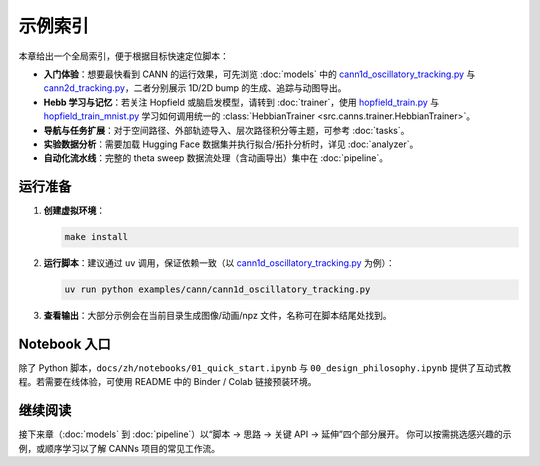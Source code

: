 示例索引
========

本章给出一个全局索引，便于根据目标快速定位脚本：

- **入门体验**：想要最快看到 CANN 的运行效果，可先浏览 :doc:`models` 中的
  `cann1d_oscillatory_tracking.py <https://github.com/Routhleck/canns/blob/master/examples/cann/cann1d_oscillatory_tracking.py>`_ 与 `cann2d_tracking.py <https://github.com/Routhleck/canns/blob/master/examples/cann/cann2d_tracking.py>`_，二者分别展示 1D/2D bump 的生成、追踪与动图导出。
- **Hebb 学习与记忆**：若关注 Hopfield 或脑启发模型，请转到 :doc:`trainer`，使用
  `hopfield_train.py <https://github.com/Routhleck/canns/blob/master/examples/brain_inspired/hopfield_train.py>`_ 与 `hopfield_train_mnist.py <https://github.com/Routhleck/canns/blob/master/examples/brain_inspired/hopfield_train_mnist.py>`_ 学习如何调用统一的 :class:`HebbianTrainer <src.canns.trainer.HebbianTrainer>`。
- **导航与任务扩展**：对于空间路径、外部轨迹导入、层次路径积分等主题，可参考 :doc:`tasks`。
- **实验数据分析**：需要加载 Hugging Face 数据集并执行拟合/拓扑分析时，详见 :doc:`analyzer`。
- **自动化流水线**：完整的 theta sweep 数据流处理（含动画导出）集中在 :doc:`pipeline`。

运行准备
--------

1. **创建虚拟环境**：
   
   .. code-block:: bash

      make install

2. **运行脚本**：建议通过 ``uv`` 调用，保证依赖一致（以 `cann1d_oscillatory_tracking.py <https://github.com/Routhleck/canns/blob/master/examples/cann/cann1d_oscillatory_tracking.py>`_ 为例）：
   
   .. code-block:: bash

      uv run python examples/cann/cann1d_oscillatory_tracking.py

3. **查看输出**：大部分示例会在当前目录生成图像/动画/npz 文件，名称可在脚本结尾处找到。

Notebook 入口
----------------

除了 Python 脚本，``docs/zh/notebooks/01_quick_start.ipynb`` 与 ``00_design_philosophy.ipynb``
提供了互动式教程。若需要在线体验，可使用 README 中的 Binder / Colab 链接预装环境。

继续阅读
--------

接下来章（:doc:`models` 到 :doc:`pipeline`）以“脚本 → 思路 → 关键 API → 延伸”四个部分展开。
你可以按需挑选感兴趣的示例，或顺序学习以了解 CANNs 项目的常见工作流。

